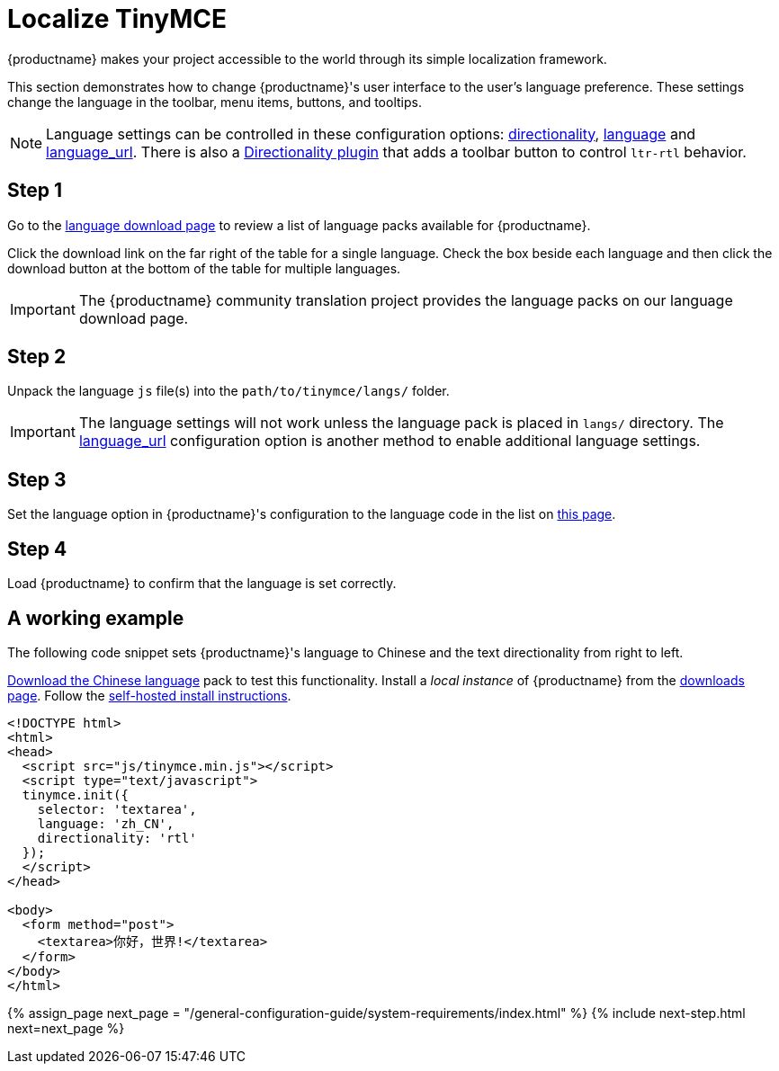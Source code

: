 = Localize TinyMCE
:description: Localize TinyMCE with global language capabilities.
:keywords: internationalization localization languages
:title_nav: Localization

{productname} makes your project accessible to the world through its simple localization framework.

This section demonstrates how to change {productname}'s user interface to the user's language preference. These settings change the language in the toolbar, menu items, buttons, and tooltips.

NOTE: Language settings can be controlled in these configuration options: link:{baseurl}/configure/localization/#directionality[directionality], link:{baseurl}/configure/localization/#language[language] and  link:{baseurl}/configure/localization/#language_url[language_url]. There is also a link:{baseurl}/plugins/opensource/directionality/[Directionality plugin] that adds a toolbar button to control `ltr-rtl` behavior.

== Step 1

Go to the link:{gettiny}/language-packages/[language download page] to review a list of language packs available for {productname}.

Click the download link on the far right of the table for a single language. Check the box beside each language and then click the download button at the bottom of the table for multiple languages.

IMPORTANT: The {productname} community translation project provides the language packs on our language download page.

== Step 2

Unpack the language `js` file(s) into the `path/to/tinymce/langs/` folder.

IMPORTANT: The language settings will not work unless the language pack is placed in `langs/` directory. The link:{baseurl}/configure/localization/#language_url[language_url] configuration option is another method to enable additional language settings.

== Step 3

Set the language option in {productname}'s configuration to the language code in the list on link:{baseurl}/configure/localization/#language[this page].

== Step 4

Load {productname} to confirm that the language is set correctly.

== A working example

The following code snippet sets {productname}'s language to Chinese and the text directionality from right to left.

link:{gettiny}/language-packages/[Download the Chinese language] pack to test this functionality. Install a _local instance_ of {productname} from the link:{gettiny}[downloads page]. Follow the link:{baseurl}/general-configuration-guide/advanced-install/#self-hostedinstall[self-hosted install instructions].

[,html]
----
<!DOCTYPE html>
<html>
<head>
  <script src="js/tinymce.min.js"></script>
  <script type="text/javascript">
  tinymce.init({
    selector: 'textarea',
    language: 'zh_CN',
    directionality: 'rtl'
  });
  </script>
</head>

<body>
  <form method="post">
    <textarea>你好，世界!</textarea>
  </form>
</body>
</html>
----

{% assign_page next_page = "/general-configuration-guide/system-requirements/index.html" %}
{% include next-step.html next=next_page %}
